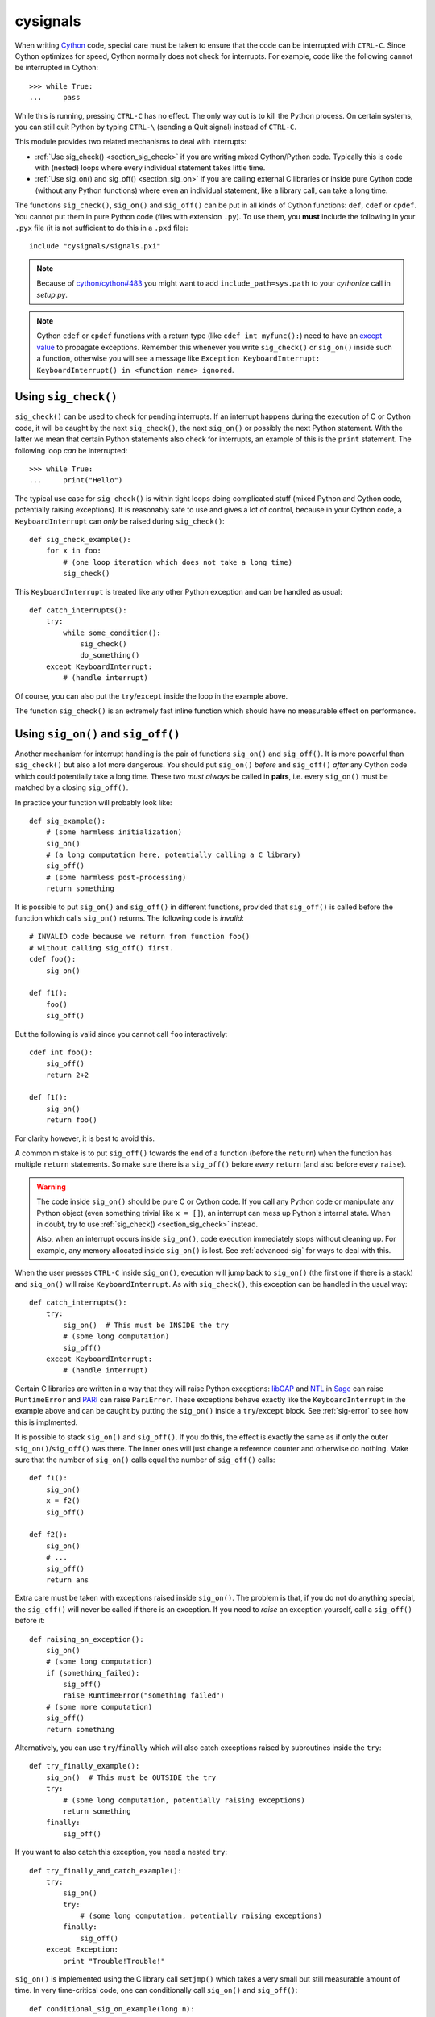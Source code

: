 cysignals
=========

When writing `Cython <http://cython.org/>`_ code, special care must be
taken to ensure that the code can be interrupted with ``CTRL-C``.
Since Cython optimizes for speed, Cython normally does not check for
interrupts. For example, code like the following cannot be interrupted
in Cython::

    >>> while True:
    ...     pass

While this is running, pressing ``CTRL-C`` has no effect. The only way
out is to kill the Python process. On certain systems, you can still
quit Python by typing ``CTRL-\`` (sending a Quit signal) instead of
``CTRL-C``.

This module provides two related mechanisms to deal with interrupts:

* :ref:`Use sig_check() <section_sig_check>` if you are writing mixed
  Cython/Python code. Typically this is code with (nested) loops where every
  individual statement takes little time.

* :ref:`Use sig_on() and sig_off() <section_sig_on>` if you are calling external
  C libraries or inside pure Cython code (without any Python functions) where
  even an individual statement, like a library call, can take a long time.

The functions ``sig_check()``, ``sig_on()`` and ``sig_off()`` can be put in all
kinds of Cython functions: ``def``, ``cdef`` or ``cpdef``. You cannot put them
in pure Python code (files with extension ``.py``). To use them, you **must**
include the following in your ``.pyx`` file (it is not sufficient to do this in
a ``.pxd`` file)::

    include "cysignals/signals.pxi"

.. NOTE::

    Because of `cython/cython#483 <https://github.com/cython/cython/pull/483>`_
    you might want to add ``include_path=sys.path`` to your `cythonize` call in
    `setup.py`.

.. NOTE::

    Cython ``cdef`` or ``cpdef`` functions with a return type (like ``cdef int
    myfunc():``) need to have an `except value
    <http://docs.cython.org/src/userguide/language_basics.html#error-return-values>`_
    to propagate exceptions. Remember this whenever you write ``sig_check()`` or
    ``sig_on()`` inside such a function, otherwise you will see a message like
    ``Exception KeyboardInterrupt: KeyboardInterrupt() in <function name>
    ignored``.

.. _section_sig_check:

Using ``sig_check()``
---------------------

``sig_check()`` can be used to check for pending interrupts. If an interrupt
happens during the execution of C or Cython code, it will be caught by the next
``sig_check()``, the next ``sig_on()`` or possibly the next Python statement.
With the latter we mean that certain Python statements also check for
interrupts, an example of this is the ``print`` statement. The following loop
*can* be interrupted::

    >>> while True:
    ...     print("Hello")

The typical use case for ``sig_check()`` is within tight loops doing complicated
stuff (mixed Python and Cython code, potentially raising exceptions). It is
reasonably safe to use and gives a lot of control, because in your Cython code,
a ``KeyboardInterrupt`` can *only* be raised during ``sig_check()``::

    def sig_check_example():
        for x in foo:
            # (one loop iteration which does not take a long time)
            sig_check()

This ``KeyboardInterrupt`` is treated like any other Python exception and can be
handled as usual::

    def catch_interrupts():
        try:
            while some_condition():
                sig_check()
                do_something()
        except KeyboardInterrupt:
            # (handle interrupt)

Of course, you can also put the ``try``/``except`` inside the loop in the
example above.

The function ``sig_check()`` is an extremely fast inline function which should
have no measurable effect on performance.

.. _section_sig_on:

Using ``sig_on()`` and ``sig_off()``
------------------------------------

Another mechanism for interrupt handling is the pair of functions ``sig_on()``
and ``sig_off()``. It is more powerful than ``sig_check()`` but also a lot more
dangerous. You should put ``sig_on()`` *before* and ``sig_off()`` *after* any
Cython code which could potentially take a long time. These two *must always* be
called in **pairs**, i.e. every ``sig_on()`` must be matched by a closing
``sig_off()``.

In practice your function will probably look like::

    def sig_example():
        # (some harmless initialization)
        sig_on()
        # (a long computation here, potentially calling a C library)
        sig_off()
        # (some harmless post-processing)
        return something

It is possible to put ``sig_on()`` and ``sig_off()`` in different functions,
provided that ``sig_off()`` is called before the function which calls
``sig_on()`` returns. The following code is *invalid*::

    # INVALID code because we return from function foo()
    # without calling sig_off() first.
    cdef foo():
        sig_on()

    def f1():
        foo()
        sig_off()

But the following is valid since you cannot call ``foo`` interactively::

    cdef int foo():
        sig_off()
        return 2+2

    def f1():
        sig_on()
        return foo()

For clarity however, it is best to avoid this.

A common mistake is to put ``sig_off()`` towards the end of a function (before
the ``return``) when the function has multiple ``return`` statements. So make
sure there is a ``sig_off()`` before *every* ``return`` (and also before every
``raise``).

.. WARNING::

    The code inside ``sig_on()`` should be pure C or Cython code. If you call
    any Python code or manipulate any Python object (even something trivial like
    ``x = []``), an interrupt can mess up Python's internal state. When in
    doubt, try to use :ref:`sig_check() <section_sig_check>` instead.

    Also, when an interrupt occurs inside ``sig_on()``, code execution
    immediately stops without cleaning up. For example, any memory allocated
    inside ``sig_on()`` is lost. See :ref:`advanced-sig` for ways to deal with
    this.

When the user presses ``CTRL-C`` inside ``sig_on()``, execution will jump back
to ``sig_on()`` (the first one if there is a stack) and ``sig_on()`` will raise
``KeyboardInterrupt``. As with ``sig_check()``, this exception can be handled in
the usual way::

    def catch_interrupts():
        try:
            sig_on()  # This must be INSIDE the try
            # (some long computation)
            sig_off()
        except KeyboardInterrupt:
            # (handle interrupt)

Certain C libraries are written in a way that they will raise Python exceptions:
`libGAP <https://bitbucket.org/vbraun/libgap>`_ and `NTL
<http://doc.sagemath.org/html/en/reference/libs/sage/libs/ntl/all.html>`_ in `Sage
<http://sagemath.org>`_ can raise ``RuntimeError`` and `PARI
<http://doc.sagemath.org/html/en/reference/libs/sage/libs/pari/pari_instance.html>`_
can raise ``PariError``. These exceptions behave exactly like the
``KeyboardInterrupt`` in the example above and can be caught by putting the
``sig_on()`` inside a ``try``/``except`` block. See :ref:`sig-error` to see how
this is implmented.

It is possible to stack ``sig_on()`` and ``sig_off()``. If you do this, the
effect is exactly the same as if only the outer ``sig_on()``/``sig_off()`` was
there. The inner ones will just change a reference counter and otherwise do
nothing. Make sure that the number of ``sig_on()`` calls equal the number of
``sig_off()`` calls::

    def f1():
        sig_on()
        x = f2()
        sig_off()

    def f2():
        sig_on()
        # ...
        sig_off()
        return ans

Extra care must be taken with exceptions raised inside ``sig_on()``. The problem
is that, if you do not do anything special, the ``sig_off()`` will never be
called if there is an exception. If you need to *raise* an exception yourself,
call a ``sig_off()`` before it::

    def raising_an_exception():
        sig_on()
        # (some long computation)
        if (something_failed):
            sig_off()
            raise RuntimeError("something failed")
        # (some more computation)
        sig_off()
        return something

Alternatively, you can use ``try``/``finally`` which will also catch exceptions
raised by subroutines inside the ``try``::

    def try_finally_example():
        sig_on()  # This must be OUTSIDE the try
        try:
            # (some long computation, potentially raising exceptions)
            return something
        finally:
            sig_off()

If you want to also catch this exception, you need a nested ``try``::

    def try_finally_and_catch_example():
        try:
            sig_on()
            try:
                # (some long computation, potentially raising exceptions)
            finally:
                sig_off()
        except Exception:
            print "Trouble!Trouble!"

``sig_on()`` is implemented using the C library call ``setjmp()`` which takes a
very small but still measurable amount of time. In very time-critical code, one
can conditionally call ``sig_on()`` and ``sig_off()``::

    def conditional_sig_on_example(long n):
        if n > 100:
            sig_on()
        # (do something depending on n)
        if n > 100:
            sig_off()

This should only be needed if both the check (``n > 100`` in the example) and
the code inside the ``sig_on()`` block take very little time.

Other Signals
-------------

Apart from handling interrupts, ``sig_on()`` provides more general signal
handling. For example, it handles :func:`alarm` time-outs by raising an
``AlarmInterrupt`` (inherited from ``KeyboardInterrupt``) exception.

If the code inside ``sig_on()`` would generate a segmentation fault or call the
C function ``abort()`` (or more generally, raise any of SIGSEGV, SIGILL,
SIGABRT, SIGFPE, SIGBUS), this is caught by the interrupt framework and an
exception is raised (``RuntimeError`` for SIGABRT, ``FloatingPointError`` for
SIGFPE and the custom exception ``SignalError``, based on ``BaseException``,
otherwise)::

    cdef extern from 'stdlib.h':
        void abort()

    def abort_example():
        sig_on()
        abort()
        sig_off()

::

    >>> abort_example()
    Traceback (most recent call last):
    ...
    RuntimeError: Aborted

This exception can be handled by a ``try``/``except`` block as explained above.
A segmentation fault or ``abort()`` unguarded by ``sig_on()`` would simply
terminate the Python Interpreter. This applies only to ``sig_on()``, the
function ``sig_check()`` only deals with interrupts and alarms.

Instead of ``sig_on()``, there is also a function ``sig_str(s)``, which takes a
C string ``s`` as argument. It behaves the same as ``sig_on()``, except that the
string ``s`` will be used as a string for the exception. ``sig_str(s)`` should
still be closed by ``sig_off()``. Example Cython code::

    cdef extern from 'stdlib.h':
        void abort()

    def abort_example_with_sig_str():
        sig_str("custom error message")
        abort()
        sig_off()

Executing this gives::

    >>> abort_example_with_sig_str()
    Traceback (most recent call last):
    ...
    RuntimeError: custom error message

With regard to ordinary interrupts (i.e. SIGINT), ``sig_str(s)`` behaves the
same as ``sig_on()``: a simple ``KeyboardInterrupt`` is raised.

.. _sig-error:

Error Handling in C Libraries
-----------------------------

Some C libraries can produce errors and use some sort of callback mechanism to
report errors: an external error handling function needs to be set up which will
be called by the C library if an error occurs.

The function ``sig_error()`` can be used to deal with these errors. This
function may only be called within a ``sig_on()`` block (otherwise the Python
interpreter will crash hard) after raising a Python exception. You need to use
the `Python/C API <http://docs.python.org/2/c-api/exceptions.html>`_ for this
and call ``sig_error()`` after calling some variant of :func:`PyErr_SetObject`.
Even within Cython, you cannot use the ``raise`` statement, because then the
``sig_error()`` will never be executed. The call to ``sig_error()`` will use the
``sig_on()`` machinery such that the exception will be seen by ``sig_on()``.

A typical error handler implemented in Cython would look as follows::

    include "cysignals/signals.pxi"
    from cpython.exc cimport PyErr_SetString

    cdef void error_handler(char *msg):
        PyErr_SetString(RuntimeError, msg)
        sig_error()

In Sage, this mechanism is used for libGAP, NTL and PARI.

.. _advanced-sig:

Advanced Functions
------------------

There are several more specialized functions for dealing with interrupts. As
mentioned above, ``sig_on()`` makes no attempt to clean anything up (restore
state or freeing memory) when an interrupt occurs. In fact, it would be
impossible for ``sig_on()`` to do that. If you want to add some cleanup code,
use ``sig_on_no_except()`` for this. This function behaves *exactly* like
``sig_on()``, except that any exception raised (like ``KeyboardInterrupt`` or
``RuntimeError``) is not yet passed to Python. Essentially, the exception is
there, but we prevent Cython from looking for the exception. Then
``cython_check_exception()`` can be used to make Cython look for the exception.

Normally, ``sig_on_no_except()`` returns 1. If a signal was caught and an
exception raised, ``sig_on_no_except()`` instead returns 0. The following
example shows how to use ``sig_on_no_except()``::

    def no_except_example():
        if not sig_on_no_except():
            # (clean up messed up internal state)

            # Make Cython realize that there is an exception.
            # It will look like the exception was actually raised
            # by cython_check_exception().
            cython_check_exception()
        # (some long computation, messing up internal state of objects)
        sig_off()

There is also a function ``sig_str_no_except(s)`` which is analogous to
``sig_str(s)``.

.. NOTE::

    See the file `src/cysignals/tests.pyx <https://github.com/sagemath/cysignals/blob/master/src/cysignals/tests.pyx>`_
    for more examples of how to use the various ``sig_*()`` functions.

Testing Interrupts
------------------

When writing documentation, one sometimes wants to check that certain code can
be interrupted in a clean way. The best way to do this is to use :func:`alarm`.

The following is an example of a doctest demonstrating that the function
:func:`factor()` can be interrupted::

    >>> alarm(0.5); factor(10^1000 + 3)
    Traceback (most recent call last):
    ...
    AlarmInterrupt

Releasing the Global Interpreter Lock (GIL)
-------------------------------------------

All the functions related to interrupt and signal handling do not require the
`Python GIL
<http://docs.cython.org/src/userguide/external_C_code.html#acquiring-and-releasing-the-gil>`_
(if you don't know what this means, you can safely ignore this section), they
are declared ``nogil``. This means that they can be used in Cython code inside
``with nogil`` blocks. If ``sig_on()`` needs to raise an exception, the GIL is
temporarily acquired internally.

If you use C libraries without the GIL and you want to raise an exception before
calling :ref:`sig_error() <sig-error>`, remember to acquire the GIL while
raising the exception. Within Cython, you can use a `with gil context
<http://docs.cython.org/src/userguide/external_C_code.html#acquiring-the-gil>`_.

.. WARNING::

    The GIL should never be released or acquired inside a ``sig_on()`` block. If
    you want to use a ``with nogil`` block, put both ``sig_on()`` and
    ``sig_off()`` inside that block. When in doubt, choose to use
    ``sig_check()`` instead, which is always safe to use.
